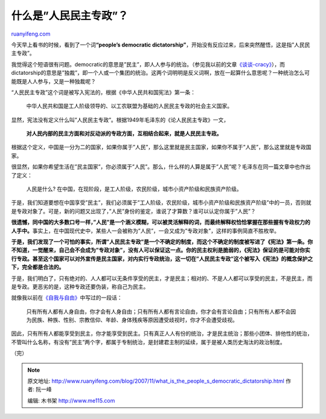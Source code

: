 .. _200711_what_is_the_people_s_democratic_dictatorship:

什么是”人民民主专政”？
=========================================

`ruanyifeng.com <http://www.ruanyifeng.com/blog/2007/11/what_is_the_people_s_democratic_dictatorship.html>`__

今天早上看书的时候，看到了一个词\ **“people’s democratic
dictatorship”**\ ，开始没有反应过来，后来突然醒悟，这是指”人民民主专政”。

我觉得这个短语很有问题。democratic的意思是”民主”，即人人参与的统治。（参见我以前的文章\ `《谈谈-cracy》 <http://www.ruanyifeng.com/blog/2005/07/cracy.html>`__\ ），而dictatorship的意思是”独裁”，即一个人或一个集团的统治。这两个词明明是反义词啊，放在一起算什么意思呢？一种统治怎么可能既是人人参与，又是一种独裁呢？

“人民民主专政”这个词是被写入宪法的，根据《中华人民共和国宪法》第一条：

    中华人民共和国是工人阶级领导的、以工农联盟为基础的人民民主专政的社会主义国家。

显然，宪法没有定义什么叫”人民民主专政”。根据1949年毛泽东的《论人民民主专政》一文，

    **对人民内部的民主方面和对反动派的专政方面，互相结合起来，就是人民民主专政。**

根据这个定义，中国是一分为二的国家，如果你属于”人民”，那么这里就是民主国家，如果你不属于”人民”，那么这里就是专政国家。

很显然，如果你希望生活在”民主国家”，你必须属于”人民”。那么，什么样的人算是属于”人民”呢？毛泽东在同一篇文章中也作出了定义：

    人民是什么?
    在中国，在现阶段，是工人阶级，农民阶级，城市小资产阶级和民族资产阶级。

于是，我们知道要想在中国享受”民主”，我们必须属于”工人阶级，农民阶级，城市小资产阶级和民族资产阶级”中的一员，否则就是专政对象了。可是，新的问题又出现了，”人民”身份的鉴定，谁说了才算数？谁可以认定你属于”人民”？

**很遗憾，同中国的大多数口号一样，”人民”是一个涵义模糊，可以被灵活解释的词，而最终解释权恰恰掌握在那些握有专政权力的人手中。**\ 事实上，在中国现代史中，某些人一会被称为”人民”，一会又成为”专政对象”，这样的事例简直不胜枚举。

**于是，我们发现了一个可怕的事实，所谓”人民民主专政”是一个不确定的制度，而这个不确定的制度被写进了《宪法》第一条。你不知道，一觉醒来，自己会不会成为”专政对象”，没有人可以保证这一点。你的民主权利是脆弱的，《宪法》保证的是可能对你实行专政。甚至这个国家可以对外宣传是民主国家，对内实行专政统治，这一切在”人民民主专政”这个被写入《宪法》的概念保护之下，完全都是合法的。**

于是，我们明白了，只有绝对的、人人都可以无条件享受的民主，才是民主；相对的、不是人人都可以享受的民主，不是民主，而是专政。更恶劣的是，这种专政还要伪装，称自己为民主。

就像我以前在\ `《自我与自由》 <http://www.ruanyifeng.com/blog/2007/05/self_and_freedom_part_ii.html>`__\ 中写过的一段话：

    只有所有人都有人身自由，你才会有人身自由；只有所有人都有言论自由，你才会有言论自由；只有所有人都不会因为民族、种族、性别、宗教信仰、年龄、身体残疾等原因遭受歧视时，你才不会遭受歧视。

因此，只有所有人都能享受到民主，你才能享受到民主。只有真正人人有份的统治，才是民主统治；那些小团体、排他性的统治，不管叫什么名称，有没有”民主”两个字，都属于专制统治，是封建君主制的延续，属于是被人类历史淘汰的政治制度。

（完）

.. note::
    原文地址: http://www.ruanyifeng.com/blog/2007/11/what_is_the_people_s_democratic_dictatorship.html 
    作者: 阮一峰 

    编辑: 木书架 http://www.me115.com